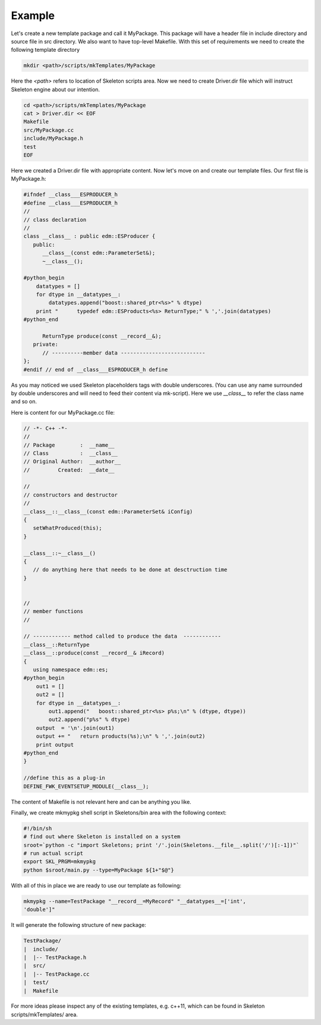 Example
=======

Let's create a new template package and call it MyPackage. This package will
have a header file in include directory and source file in src directory.
We also want to have top-level Makefile. With this set of requirements we
need to create the following template directory

.. code::

    mkdir <path>/scripts/mkTemplates/MyPackage


Here the `<path>` refers to location of Skeleton scripts area. Now we need to
create Driver.dir file which will instruct Skeleton engine about our intention.

.. code::

    cd <path>/scripts/mkTemplates/MyPackage
    cat > Driver.dir << EOF
    Makefile
    src/MyPackage.cc
    include/MyPackage.h
    test
    EOF

Here we created a Driver.dir file with appropriate content. Now let's move on
and create our template files. Our first file is MyPackage.h:

.. code::

    #ifndef __class___ESPRODUCER_h
    #define __class___ESPRODUCER_h
    //
    // class declaration
    //
    class __class__ : public edm::ESProducer {
       public:
          __class__(const edm::ParameterSet&);
          ~__class__();

    #python_begin
        datatypes = []
        for dtype in __datatypes__:
            datatypes.append("boost::shared_ptr<%s>" % dtype)
        print "      typedef edm::ESProducts<%s> ReturnType;" % ','.join(datatypes)
    #python_end

          ReturnType produce(const __record__&);
       private:
          // ----------member data ---------------------------
    };
    #endif // end of __class___ESPRODUCER_h define

As you may noticed we used Skeleton placeholders tags with double underscores.
(You can use any name surrounded by double underscores and will need to feed
their content via mk-script). Here we use `__class__` to refer the class name
and so on.

Here is content for our MyPackage.cc file:

.. code::

    // -*- C++ -*-
    //
    // Package        :  __name__
    // Class          :  __class__
    // Original Author:  __author__
    //         Created:  __date__

    //
    // constructors and destructor
    //
    __class__::__class__(const edm::ParameterSet& iConfig)
    {
       setWhatProduced(this);
    }

    __class__::~__class__()
    {
       // do anything here that needs to be done at desctruction time
    }


    //
    // member functions
    //

    // ------------ method called to produce the data  ------------
    __class__::ReturnType
    __class__::produce(const __record__& iRecord)
    {
       using namespace edm::es;
    #python_begin
        out1 = []
        out2 = []
        for dtype in __datatypes__:
            out1.append("   boost::shared_ptr<%s> p%s;\n" % (dtype, dtype))
            out2.append("p%s" % dtype)
        output  = '\n'.join(out1)
        output += "   return products(%s);\n" % ','.join(out2)
        print output
    #python_end
    }

    //define this as a plug-in
    DEFINE_FWK_EVENTSETUP_MODULE(__class__);

The content of Makefile is not relevant here and can be anything you like.

Finally, we create mkmypkg shell script in Skeletons/bin area with the
following context:

.. code::

    #!/bin/sh
    # find out where Skeleton is installed on a system
    sroot=`python -c "import Skeletons; print '/'.join(Skeletons.__file__.split('/')[:-1])"`
    # run actual script
    export SKL_PRGM=mkmypkg
    python $sroot/main.py --type=MyPackage ${1+"$@"} 

With all of this in place we are ready to use our template as following:

.. code::

    mkmypkg --name=TestPackage "__record__=MyRecord" "__datatypes__=['int',
    'double']"

It will generate the following structure of new package:

.. code::

    TestPackage/
    |  include/
    |  |-- TestPackage.h
    |  src/
    |  |-- TestPackage.cc
    |  test/
    |  Makefile

For more ideas please inspect any of the existing templates, e.g. c++11, which
can be found in Skeleton scripts/mkTemplates/ area.
